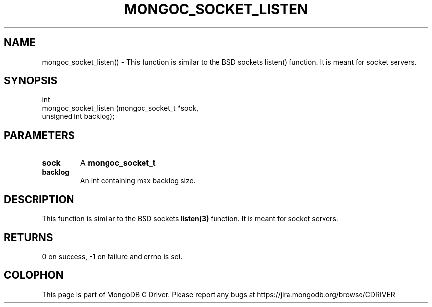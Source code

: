 .\" This manpage is Copyright (C) 2016 MongoDB, Inc.
.\" 
.\" Permission is granted to copy, distribute and/or modify this document
.\" under the terms of the GNU Free Documentation License, Version 1.3
.\" or any later version published by the Free Software Foundation;
.\" with no Invariant Sections, no Front-Cover Texts, and no Back-Cover Texts.
.\" A copy of the license is included in the section entitled "GNU
.\" Free Documentation License".
.\" 
.TH "MONGOC_SOCKET_LISTEN" "3" "2016\(hy10\(hy19" "MongoDB C Driver"
.SH NAME
mongoc_socket_listen() \- This function is similar to the BSD sockets listen() function. It is meant for socket servers.
.SH "SYNOPSIS"

.nf
.nf
int
mongoc_socket_listen (mongoc_socket_t *sock,
                      unsigned int     backlog);
.fi
.fi

.SH "PARAMETERS"

.TP
.B
sock
A
.B mongoc_socket_t
.
.LP
.TP
.B
backlog
An int containing max backlog size.
.LP

.SH "DESCRIPTION"

This function is similar to the BSD sockets
.B listen(3)
function. It is meant for socket servers.

.SH "RETURNS"

0 on success, \(hy1 on failure and errno is set.


.B
.SH COLOPHON
This page is part of MongoDB C Driver.
Please report any bugs at https://jira.mongodb.org/browse/CDRIVER.
